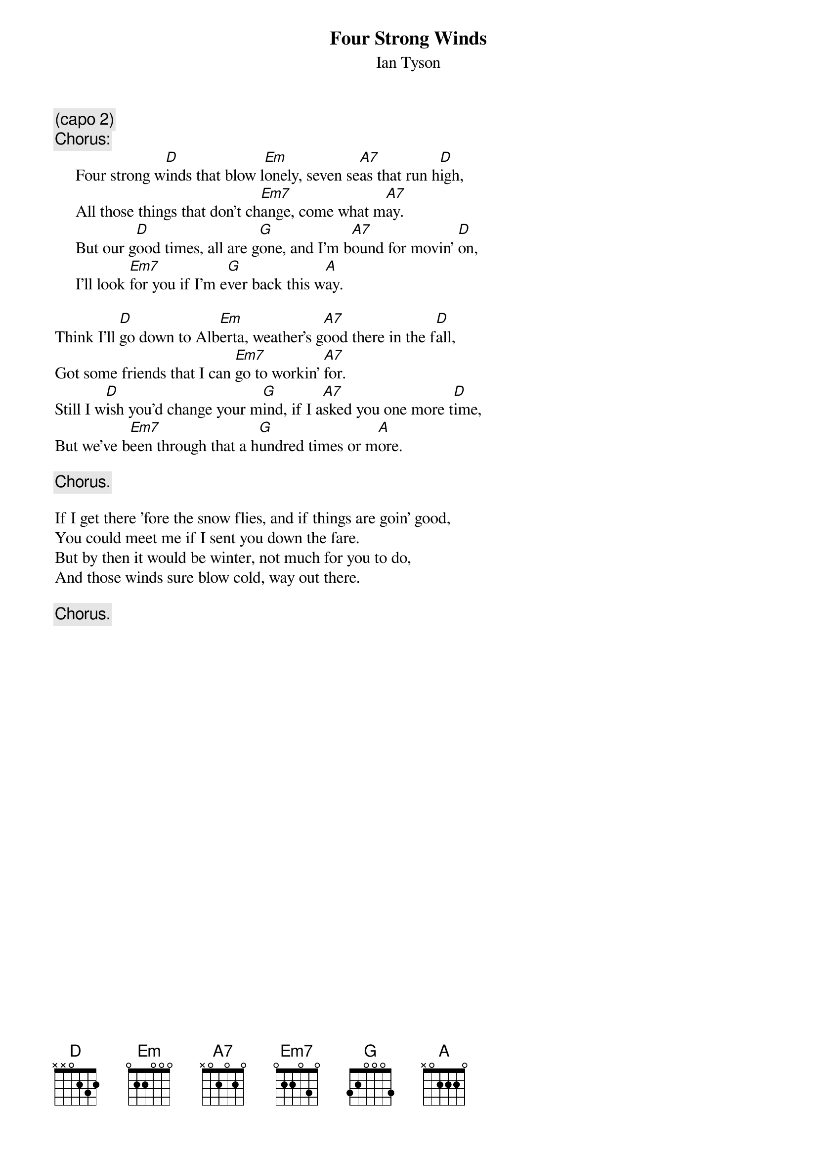 #012
{title:Four Strong Winds}
{st:Ian Tyson}
{c:(capo 2)}
{c:Chorus:}
     Four strong w[D]inds that blow l[Em]onely, seven se[A7]as that run h[D]igh,
     All those things that don't ch[Em7]ange, come what m[A7]ay.
     But our g[D]ood times, all are g[G]one, and I'm b[A7]ound for movin' [D]on,
     I'll look [Em7]for you if I'm e[G]ver back this w[A]ay.

Think I'll [D]go down to Alb[Em]erta, weather's g[A7]ood there in the f[D]all,
Got some friends that I can [Em7]go to workin' [A7]for.
Still I w[D]ish you'd change your m[G]ind, if I a[A7]sked you one more t[D]ime,
But we've b[Em7]een through that a h[G]undred times or m[A]ore.

     {c:Chorus.}

If I get there 'fore the snow flies, and if things are goin' good,
You could meet me if I sent you down the fare.
But by then it would be winter, not much for you to do,
And those winds sure blow cold, way out there.

     {c:Chorus.}
#
# Submitted to the ftp.nevada.edu:/pub/guitar archives
# by Steve Putz <putz@parc.xerox.com> 
# 7 September 1992
